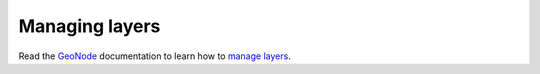 .. _managing_layers.layers:

=====================
Managing layers
=====================

Read the `GeoNode <http://geonode.org/>`_ documentation to learn how to `manage layers <http://docs.geonode.org/en/master/tutorials/users/managing_layers/index.html>`_.
